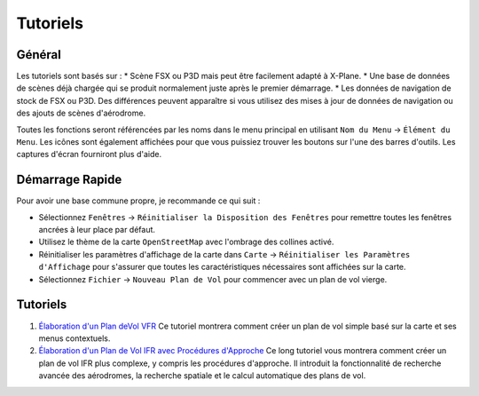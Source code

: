 .. _tutorials:

Tutoriels
---------

.. _tutorials-general:

Général
~~~~~~~

Les tutoriels sont basés sur : \* Scène FSX ou P3D mais peut être
facilement adapté à X-Plane. \* Une base de données de scènes déjà
chargée qui se produit normalement juste après le premier démarrage. \*
Les données de navigation de stock de FSX ou P3D. Des différences
peuvent apparaître si vous utilisez des mises à jour de données de
navigation ou des ajouts de scènes d'aérodrome.

Toutes les fonctions seront référencées par les noms dans le menu
principal en utilisant ``Nom du Menu`` -> ``Élément du Menu``. Les
icônes sont également affichées pour que vous puissiez trouver les
boutons sur l'une des barres d'outils. Les captures d'écran fourniront
plus d'aide.

Démarrage Rapide
~~~~~~~~~~~~~~~~

Pour avoir une base commune propre, je recommande ce qui suit :

-  Sélectionnez ``Fenêtres`` ->
   ``Réinitialiser la Disposition des Fenêtres`` pour remettre toutes
   les fenêtres ancrées à leur place par défaut.
-  Utilisez le thème de la carte ``OpenStreetMap`` avec l'ombrage des
   collines |Hill Shading| activé.
-  Réinitialiser les paramètres d'affichage de la carte dans ``Carte``
   -> ``Réinitialiser les Paramètres d'Affichage`` pour s'assurer que
   toutes les caractéristiques nécessaires sont affichées sur la carte.
-  Sélectionnez ``Fichier`` -> ``Nouveau Plan de Vol`` |New Flight Plan|
   pour commencer avec un plan de vol vierge.

.. _tutorials-summary:

Tutoriels
~~~~~~~~~

#. `Élaboration d'un Plan deVol VFR <TUTORIALVFR.html>`__ Ce tutoriel
   montrera comment créer un plan de vol simple basé sur la carte et ses
   menus contextuels.
#. `Élaboration d'un Plan de Vol IFR avec Procédures
   d'Approche <TUTORIALIFR.html>`__ Ce long tutoriel vous montrera comment
   créer un plan de vol IFR plus complexe, y compris les procédures
   d'approche. Il introduit la fonctionnalité de recherche avancée des
   aérodromes, la recherche spatiale et le calcul automatique des plans
   de vol.

.. |Hill Shading| image:: ../images/icon_hillshading.png
.. |New Flight Plan| image:: ../images/icon_filenew.png

